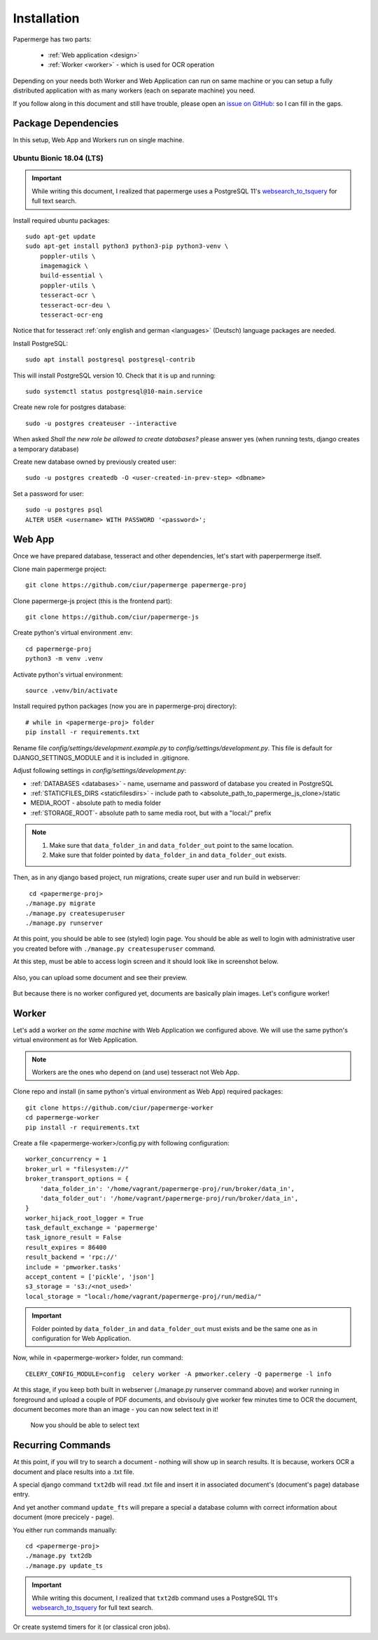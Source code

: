 =============
Installation
=============

Papermerge has two parts:
 
    * :ref:`Web application <design>`
    * :ref:`Worker <worker>` - which is used for OCR operation

Depending on your needs both Worker and Web Application can run on same machine  or
you can setup a fully distributed application with as many workers (each on
separate machine) you need.

If you follow along in this document and still have trouble, please open an
`issue on GitHub: <https://github.com/ciur/papermerge/issues>`_ so I can fill in
the gaps.


Package Dependencies
====================

In this setup, Web App and Workers run on single machine. 


Ubuntu Bionic 18.04 (LTS)
~~~~~~~~~~~~~~~~~~~~~~~~~~~

.. important::

    While writing this document, I realized that papermerge uses
    a PostgreSQL 11's `websearch_to_tsquery <https://www.postgresql.org/docs/current/textsearch-controls.html>`_
    for full text search.

Install required ubuntu packages::

    sudo apt-get update
    sudo apt-get install python3 python3-pip python3-venv \
        poppler-utils \
        imagemagick \
        build-essential \
        poppler-utils \
        tesseract-ocr \
        tesseract-ocr-deu \
        tesseract-ocr-eng

Notice that for tesseract :ref:`only english and german <languages>` (Deutsch)
language packages are needed.

Install PostgreSQL::

    sudo apt install postgresql postgresql-contrib

This will install PostgreSQL version 10. Check that it is up and running::

    sudo systemctl status postgresql@10-main.service

Create new role for postgres database::

    sudo -u postgres createuser --interactive

When asked *Shall the new role be allowed to create databases?* please answer yes 
(when running tests, django creates a temporary database) 

Create new database owned by previously created user::

    sudo -u postgres createdb -O <user-created-in-prev-step> <dbname>

Set a password for user::
    
    sudo -u postgres psql
    ALTER USER <username> WITH PASSWORD '<password>';


Web App
========

Once we have prepared database, tesseract and other dependencies, let's start
with paperpermerge itself.

Clone main papermerge project::

    git clone https://github.com/ciur/papermerge papermerge-proj

Clone papermerge-js project (this is the frontend part)::

    git clone https://github.com/ciur/papermerge-js

Create python's virtual environment .env::

    cd papermerge-proj
    python3 -m venv .venv

Activate python's virtual environment::    
    
    source .venv/bin/activate

Install required python packages (now you are in papermerge-proj directory)::
    
    # while in <papermerge-proj> folder
    pip install -r requirements.txt


Rename file *config/settings/development.example.py* to *config/settings/development.py*.
This file is default for DJANGO_SETTINGS_MODULE and it is included in .gitignore.

Adjust following settings in *config/settings/development.py*:

* :ref:`DATABASES <databases>` -  name, username and password of database you created in PostgreSQL
* :ref:`STATICFILES_DIRS <staticfilesdirs>` - include path to <absolute_path_to_papermerge_js_clone>/static
* MEDIA_ROOT - absolute path to media folder
* :ref:`STORAGE_ROOT`- absolute path to same media root, but with a "local:/" prefix

.. note::

    1. Make sure that ``data_folder_in`` and ``data_folder_out`` point to the same location.
    2. Make sure that folder pointed by ``data_folder_in`` and ``data_folder_out`` exists.

Then, as in any django based project, run migrations, create super user and run build in webserver::

      cd <papermerge-proj>
     ./manage.py migrate
     ./manage.py createsuperuser
     ./manage.py runserver


At this point, you should be able to see (styled) login page.  You should be
able as well to login with administrative user you created before with
``./manage.py createsuperuser`` command.

At this step, must be able to access login screen and it should look like in
screenshot below.

    .. figure:: img/login.png

Also, you can upload some document and see their preview.

    .. figure:: img/uploaded_docs.png

But because there is no worker configured yet, documents are basically plain images.
Let's configure worker!

Worker
=======

Let's add a worker *on the same machine* with Web Application we configured above.
We will use the same python's virtual environment as for Web Application.

.. note::
    
    Workers are the ones who depend on (and use) tesseract not Web App.

Clone repo and install (in same python's virtual environment as Web App)
required packages::

    git clone https://github.com/ciur/papermerge-worker
    cd papermerge-worker
    pip install -r requirements.txt

Create a file <papermerge-worker>/config.py with following configuration::

    worker_concurrency = 1
    broker_url = "filesystem://"
    broker_transport_options = {
        'data_folder_in': '/home/vagrant/papermerge-proj/run/broker/data_in',
        'data_folder_out': '/home/vagrant/papermerge-proj/run/broker/data_in',
    }
    worker_hijack_root_logger = True
    task_default_exchange = 'papermerge'
    task_ignore_result = False
    result_expires = 86400
    result_backend = 'rpc://'
    include = 'pmworker.tasks'
    accept_content = ['pickle', 'json']
    s3_storage = 's3:/<not_used>'
    local_storage = "local:/home/vagrant/papermerge-proj/run/media/"

.. important::

    Folder pointed by ``data_folder_in`` and ``data_folder_out`` must exists and be
    the same one as in configuration for Web Application.


Now, while in <papermerge-worker> folder, run command::

    CELERY_CONFIG_MODULE=config  celery worker -A pmworker.celery -Q papermerge -l info

At this stage, if you keep both built in webserver (./manage.py runserver
command above) and worker running in foreground and upload a couple of PDF
documents, and obvisouly give worker few minutes time to OCR the document,
document becomes more than an image - you can now select text in it!


.. figure:: img/select_text.png

   Now you should be able to select text

Recurring Commands
====================



At this point, if you will try to search a document - nothing will show up in search
results. It is because, workers OCR a document and place results into a .txt file.

A special django command ``txt2db`` will read .txt file and insert it
in associated document's (document's page) database entry.

And yet another command ``update_fts`` will prepare a special a database column
with correct information about document (more precicely - page).

You either run commands manually::
    
    cd <papermerge-proj>
    ./manage.py txt2db
    ./manage.py update_ts

.. important::

    While writing this document, I realized that ``txt2db`` command uses
    a PostgreSQL 11's `websearch_to_tsquery <https://www.postgresql.org/docs/current/textsearch-controls.html>`_
    for full text search.
    


Or create systemd timers for it (or classical cron jobs).


